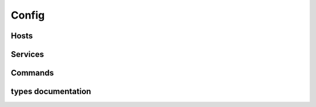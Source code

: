 .. docbookrestapi

======
Config
======

.. rest-controller:: surveil.api.controllers.v2.config:ConfigController
   :webprefix: /v2/config

Hosts
=====

.. rest-controller:: surveil.api.controllers.v2.config.hosts:HostsController
   :webprefix: /v2/config/hosts

.. rest-controller:: surveil.api.controllers.v2.config.hosts:HostController
   :webprefix: /v2/config/hosts

.. rest-controller:: surveil.api.controllers.v2.config.hosts:HostServicesSubController
   :webprefix: /v2/config/hosts/(host_name)/services

.. rest-controller:: surveil.api.controllers.v2.config.hosts:HostServiceSubController
   :webprefix: /v2/config/hosts/(host_name)/services/(service_name)

.. rest-controller:: surveil.api.controllers.v2.config.hosts:HostCheckResultsSubController
   :webprefix: /v2/config/hosts/(host_name)/results

.. rest-controller:: surveil.api.controllers.v2.config.hosts:ServiceCheckResultsSubController
   :webprefix: /v2/config/hosts/(host_name)/services/(service_description)/results


Services
========

.. rest-controller:: surveil.api.controllers.v2.config.services:ServicesController
   :webprefix: /v2/config/services

.. autotype:: surveil.api.datamodel.config.service.Service
   :members:


Commands
========

.. rest-controller:: surveil.api.controllers.v2.config.commands:CommandsController
   :webprefix: /v2/config/commands

.. rest-controller:: surveil.api.controllers.v2.config.commands:CommandController
   :webprefix: /v2/config/commands


types documentation
===================

.. autotype:: surveil.api.datamodel.config.command.Command
   :members:

.. autotype:: surveil.api.datamodel.config.host.Host
   :members:

.. autotype:: surveil.api.datamodel.checkresult.CheckResult
   :members:

